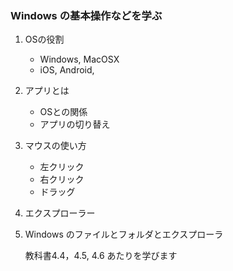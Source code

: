 *** Windows の基本操作などを学ぶ

**** OSの役割
     - Windows, MacOSX
     - iOS, Android,
**** アプリとは
     - OSとの関係
     - アプリの切り替え
**** マウスの使い方
     - 左クリック
     - 右クリック
     - ドラッグ
**** エクスプローラー
**** Windows のファイルとフォルダとエクスプローラ

     教科書4.4，4.5, 4.6 あたりを学びます

